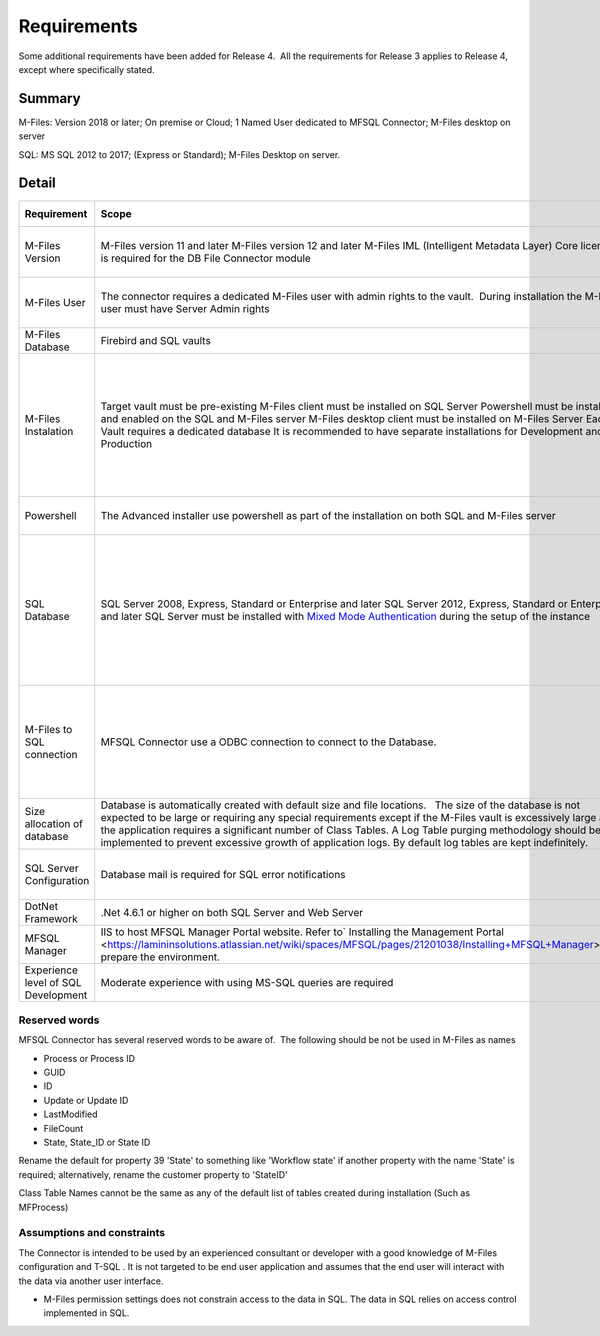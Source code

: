 Requirements
============

Some additional requirements have been added for Release 4.  All the
requirements for Release 3 applies to Release 4, except where
specifically stated.

Summary
~~~~~~~

M-Files: Version 2018 or later; On premise or Cloud; 1 Named User
dedicated to MFSQL Connector; M-Files desktop on server

SQL: MS SQL 2012 to 2017; (Express or Standard); M-Files Desktop on
server.

Detail
~~~~~~

======================================= ============================================================================================================================================================================================================================================================================================================================================================================================================================================= ========================================================================================================================================================================== =======================================
Requirement                              Scope                                                                                                                                                                                                                                                                                                                                                                                                                                        Limitations                                                                                                                                                                Applicable release
======================================= ============================================================================================================================================================================================================================================================================================================================================================================================================================================= ========================================================================================================================================================================== =======================================
M-Files Version                          M-Files version 11 and later                                                                                                                                                                                                                                                                                                                                                                                                                                                                                                                                                                                            Release 3
                                         M-Files version 12 and later                                                                                                                                                                                                                                                                                                                                                                                                                                                                                                                                                                                            Release 3 & 4
                                         M-Files IML (Intelligent Metadata Layer) Core licence is required for the DB File Connector module                                                                                                                                                                                                                                                                                                                                                                                                                                                                                                                      Release 4
 M-Files User                           The connector requires a dedicated M-Files user with admin rights to the vault.  During installation the M-Files user must have Server Admin rights                                                                                                                                                                                                                                                                                            It is recommended to assign a named user license to the user.                                                                                                             Release 3 & 4
M-Files Database                         Firebird and SQL vaults                                                                                                                                                                                                                                                                                                                                                                                                                                                                                                                                                                                                 Release 3 & 4
 M-Files Instalation                     Target vault must be pre-existing                                                                                                                                                                                                                                                                                                                                                                                                                                                                                                                                                                                       Release 3 & 4
                                         M-Files client must be installed on SQL Server                                                                                                                                                                                                                                                                                                                                                                                                                                                                                                                                                                          Release 3 & 4
                                         Powershell must be installed and enabled on the SQL and M-Files server                                                                                                                                                                                                                                                                                                                                                                        The vault settings and application installation can be updated manually if powershell is not enabled                                                                       Release 4
                                         M-Files desktop client must be installed on M-Files Server                                                                                                                                                                                                                                                                                                                                                                                                                                                                                                                                                              Release 3
                                         Each Vault requires a dedicated database                                                                                                                                                                                                                                                                                                                                                                                                      In it recommended to use a database naming conversion to link the database with the vault                                                                                 Release 3 & 4
                                         It is recommended to have separate installations for Development and Production                                                                                                                                                                                                                                                                                                                                                                                                                                                                                                                                         Release 3 & 4
 Powershell                             The Advanced installer use powershell as part of the installation on both SQL and M-Files server                                                                                                                                                                                                                                                                                                                                               Use manual install if powershell is not available.                                                                                                                         Release 4
 SQL Database                            SQL Server 2008, Express, Standard or Enterprise and later                                                                                                                                                                                                                                                                                                                                                                                    All features is not supported in express such as using agents, performance limitation                                                                                     Release 3 
                                         SQL Server 2012, Express, Standard or Enterprise and later                                                                                                                                                                                                                                                                                                                                                                                   All features is not supported in express such as using agents, performance limitation                                                                                      Release 3 & 4
                                         SQL Server must be installed with `Mixed Mode Authentication <https://docs.microsoft.com/en-us/sql/database-engine/configure-windows/change-server-authentication-mode>`__ during the setup of the instance                                                                                                                                                                                                                                                                                                                                                                                                             Release 3 & 4
 M-Files to SQL connection               MFSQL Connector use a ODBC connection to connect to the Database.                                                                                                                                                                                                                                                                                                                                                                             We recommend the use of  a VPN to connect the M-Files server and SQL server where these servers are not on an intranet. This is particularly relevant for a Cloud Vault.  Release 3 & 4
 Size allocation of database             Database is automatically created with default size and file locations.   The size of the database is not expected to be large or requiring any special requirements except if the M-Files vault is excessively large and the application requires a significant number of Class Tables. A Log Table purging methodology should be implemented to prevent excessive growth of application logs. By default log tables are kept indefinitely.                                                                                                                                                                            Release 3 & 4
 SQL Server Configuration                Database mail is required for SQL error notifications                                                                                                                                                                                                                                                                                                                                                                                         Optional. Error message is available from MFLog table also                                                                                                                Release 3 & 4
 DotNet Framework                       .Net 4.6.1 or higher on both SQL Server and Web Server                                                                                                                                                                                                                                                                                                                                                                                                                                                                                                                                                                   Release 3 & 4
 MFSQL Manager                          IIS to host MFSQL Manager Portal website. Refer to\ ` Installing the Management Portal  <https://lamininsolutions.atlassian.net/wiki/spaces/MFSQL/pages/21201038/Installing+MFSQL+Manager>`__\ to prepare the environment.                                                                                                                                                                                                                     MFSQL Manager  is deprecated in Release 4                                                                                                                                 Release 3 
 Experience level of SQL Development     Moderate experience with using MS-SQL queries are required                                                                                                                                                                                                                                                                                                                                                                                                                                                                                                                                                              Release 3 & 4
======================================= ============================================================================================================================================================================================================================================================================================================================================================================================================================================= ========================================================================================================================================================================== =======================================



Reserved words
--------------

MFSQL Connector has several reserved words to be aware of.  The
following should be not be used in M-Files as names

-  Process or Process ID
-  GUID
-  ID
-  Update or Update ID
-  LastModified
-  FileCount
-  State, State_ID or State ID

Rename the default for property 39 'State' to something like 'Workflow
state' if another property with the name 'State' is required;
alternatively, rename the customer property to 'StateID'

Class Table Names cannot be the same as any of the default list of
tables created during installation (Such as MFProcess) 



Assumptions and constraints
---------------------------

The Connector is intended to be used by an experienced consultant or
developer with a good knowledge of M-Files configuration and T-SQL . It
is not targeted to be end user application and assumes that the end user
will interact with the data via another user interface.

-  M-Files permission settings does not constrain access to the data in
   SQL. The data in SQL relies on access control implemented in SQL.
